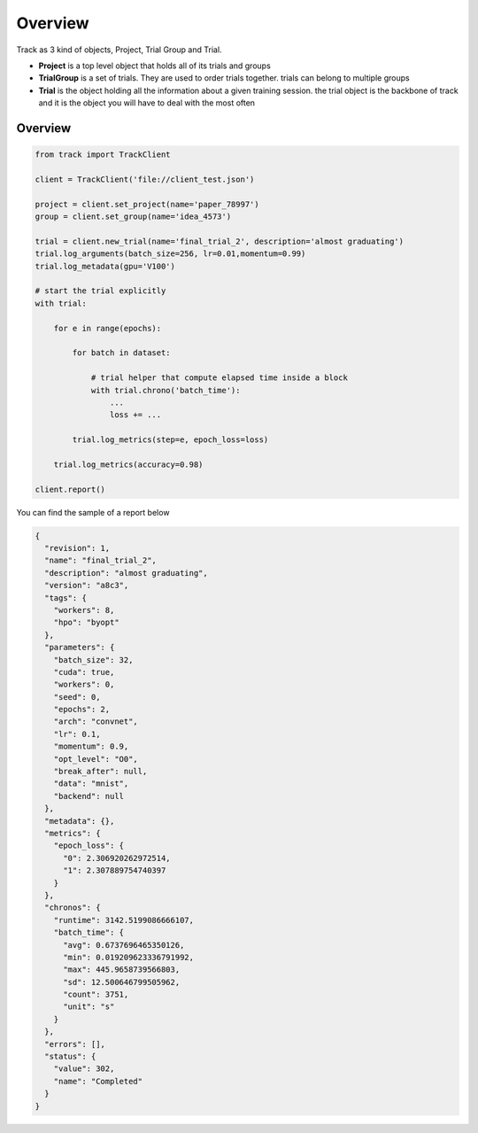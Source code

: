 ********
Overview
********

Track as 3 kind of objects, Project, Trial Group and Trial.

* **Project** is a top level object that holds all of its trials and groups
* **TrialGroup** is a set of trials. They are used to order trials together. trials can belong to multiple groups
* **Trial** is the object holding all the information about a given training session. the trial object is the backbone of track and it is the object you will have to deal with the most often


Overview
--------

.. code:: python

    from track import TrackClient

    client = TrackClient('file://client_test.json')

    project = client.set_project(name='paper_78997')
    group = client.set_group(name='idea_4573')

    trial = client.new_trial(name='final_trial_2', description='almost graduating')
    trial.log_arguments(batch_size=256, lr=0.01,momentum=0.99)
    trial.log_metadata(gpu='V100')

    # start the trial explicitly
    with trial:

        for e in range(epochs):

            for batch in dataset:

                # trial helper that compute elapsed time inside a block
                with trial.chrono('batch_time'):
                    ...
                    loss += ...

            trial.log_metrics(step=e, epoch_loss=loss)

        trial.log_metrics(accuracy=0.98)

    client.report()

You can find the sample of a report below

.. code-block:: javascript

    {
      "revision": 1,
      "name": "final_trial_2",
      "description": "almost graduating",
      "version": "a8c3",
      "tags": {
        "workers": 8,
        "hpo": "byopt"
      },
      "parameters": {
        "batch_size": 32,
        "cuda": true,
        "workers": 0,
        "seed": 0,
        "epochs": 2,
        "arch": "convnet",
        "lr": 0.1,
        "momentum": 0.9,
        "opt_level": "O0",
        "break_after": null,
        "data": "mnist",
        "backend": null
      },
      "metadata": {},
      "metrics": {
        "epoch_loss": {
          "0": 2.306920262972514,
          "1": 2.307889754740397
        }
      },
      "chronos": {
        "runtime": 3142.5199086666107,
        "batch_time": {
          "avg": 0.6737696465350126,
          "min": 0.019209623336791992,
          "max": 445.9658739566803,
          "sd": 12.500646799505962,
          "count": 3751,
          "unit": "s"
        }
      },
      "errors": [],
      "status": {
        "value": 302,
        "name": "Completed"
      }
    }

